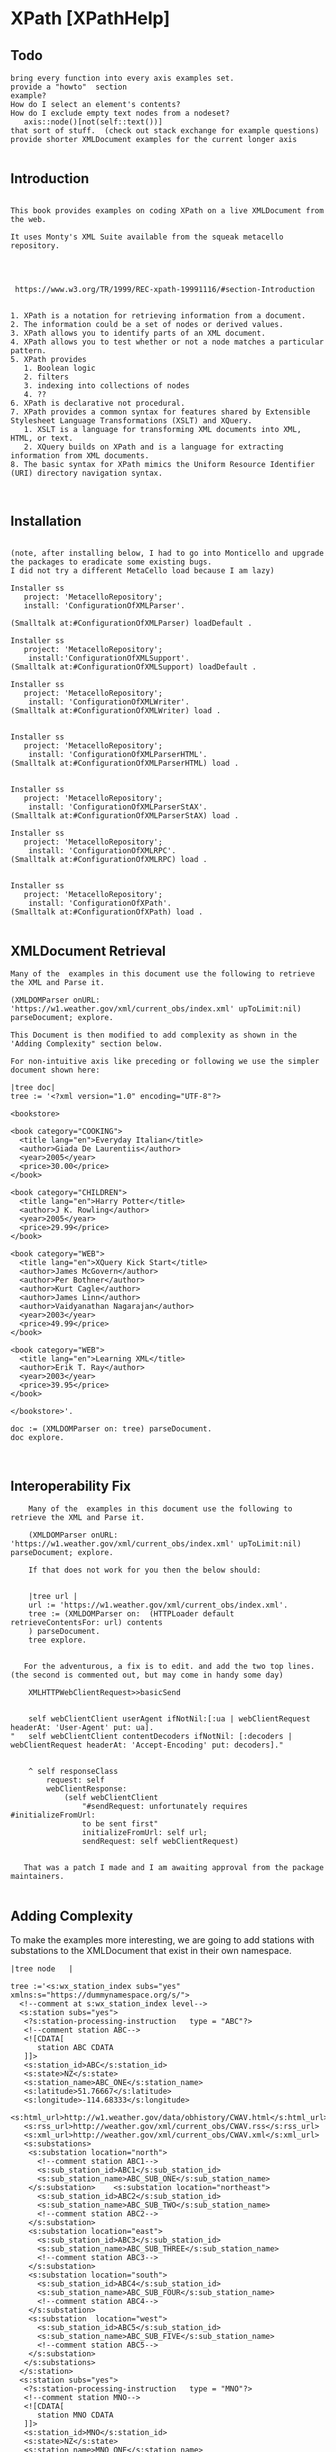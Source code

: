 * XPath [XPathHelp]** Todo#+BEGIN_EXAMPLEbring every function into every axis examples set.provide a "howto"  sectionexample? How do I select an element's contents?How do I exclude empty text nodes from a nodeset?   axis::node()[not(self::text())]that sort of stuff.  (check out stack exchange for example questions)provide shorter XMLDocument examples for the current longer axis #+END_EXAMPLE** Introduction#+BEGIN_EXAMPLE    This book provides examples on coding XPath on a live XMLDocument from the web.    It uses Monty's XML Suite available from the squeak metacello repository.         https://www.w3.org/TR/1999/REC-xpath-19991116/#section-Introduction    1. XPath is a notation for retrieving information from a document.    2. The information could be a set of nodes or derived values.    3. XPath allows you to identify parts of an XML document.    4. XPath allows you to test whether or not a node matches a particular pattern.    5. XPath provides       1. Boolean logic       2. filters       3. indexing into collections of nodes       4. ??    6. XPath is declarative not procedural.    7. XPath provides a common syntax for features shared by Extensible Stylesheet Language Transformations (XSLT) and XQuery.       1. XSLT is a language for transforming XML documents into XML, HTML, or text.       2. XQuery builds on XPath and is a language for extracting information from XML documents.    8. The basic syntax for XPath mimics the Uniform Resource Identifier (URI) directory navigation syntax. #+END_EXAMPLE** Installation#+BEGIN_EXAMPLE    (note, after installing below, I had to go into Monticello and upgrade the packages to eradicate some existing bugs.     I did not try a different MetaCello load because I am lazy)    Installer ss	   project: 'MetacelloRepository';	   install: 'ConfigurationOfXMLParser'.    (Smalltalk at:#ConfigurationOfXMLParser) loadDefault .    Installer ss	   project: 'MetacelloRepository';	    install:'ConfigurationOfXMLSupport'.    (Smalltalk at:#ConfigurationOfXMLSupport) loadDefault .	     Installer ss	   project: 'MetacelloRepository';		    install: 'ConfigurationOfXMLWriter'.    (Smalltalk at:#ConfigurationOfXMLWriter) load .		    Installer ss	   project: 'MetacelloRepository';	    install: 'ConfigurationOfXMLParserHTML'.    (Smalltalk at:#ConfigurationOfXMLParserHTML) load .	    Installer ss	   project: 'MetacelloRepository';		    install: 'ConfigurationOfXMLParserStAX'.    (Smalltalk at:#ConfigurationOfXMLParserStAX) load .		    Installer ss	   project: 'MetacelloRepository';	    install: 'ConfigurationOfXMLRPC'.      (Smalltalk at:#ConfigurationOfXMLRPC) load .	    Installer ss	   project: 'MetacelloRepository';	    install: 'ConfigurationOfXPath'.    (Smalltalk at:#ConfigurationOfXPath) load .		#+END_EXAMPLE** XMLDocument Retrieval#+BEGIN_EXAMPLE    Many of the  examples in this document use the following to retrieve the XML and Parse it.    (XMLDOMParser onURL: 'https://w1.weather.gov/xml/current_obs/index.xml' upToLimit:nil) parseDocument; explore.     This Document is then modified to add complexity as shown in the 'Adding Complexity" section below.    For non-intuitive axis like preceding or following we use the simpler document shown here:    |tree doc|    tree := '<?xml version="1.0" encoding="UTF-8"?>    <bookstore>    <book category="COOKING">      <title lang="en">Everyday Italian</title>      <author>Giada De Laurentiis</author>      <year>2005</year>      <price>30.00</price>    </book>    <book category="CHILDREN">      <title lang="en">Harry Potter</title>      <author>J K. Rowling</author>      <year>2005</year>      <price>29.99</price>    </book>    <book category="WEB">      <title lang="en">XQuery Kick Start</title>      <author>James McGovern</author>      <author>Per Bothner</author>      <author>Kurt Cagle</author>      <author>James Linn</author>      <author>Vaidyanathan Nagarajan</author>      <year>2003</year>      <price>49.99</price>    </book>    <book category="WEB">      <title lang="en">Learning XML</title>      <author>Erik T. Ray</author>      <year>2003</year>      <price>39.95</price>    </book>    </bookstore>'.    doc := (XMLDOMParser on: tree) parseDocument.    doc explore.#+END_EXAMPLE** Interoperability Fix#+BEGIN_EXAMPLE    Many of the  examples in this document use the following to retrieve the XML and Parse it.    (XMLDOMParser onURL: 'https://w1.weather.gov/xml/current_obs/index.xml' upToLimit:nil) parseDocument; explore.     If that does not work for you then the below should:    |tree url |    url := 'https://w1.weather.gov/xml/current_obs/index.xml'.    tree := (XMLDOMParser on:  (HTTPLoader default retrieveContentsFor: url) contents    ) parseDocument.    tree explore.   For the adventurous, a fix is to edit. and add the two top lines. (the second is commented out, but may come in handy some day)    XMLHTTPWebClientRequest>>basicSend	self webClientClient userAgent ifNotNil:[:ua | webClientRequest headerAt: 'User-Agent' put: ua]."	self webClientClient contentDecoders ifNotNil: [:decoders | webClientRequest headerAt: 'Accept-Encoding' put: decoders]."	^ self responseClass		request: self		webClientResponse:			(self webClientClient				"#sendRequest: unfortunately requires #initializeFromUrl:				to be sent first"				initializeFromUrl: self url;				sendRequest: self webClientRequest)   That was a patch I made and I am awaiting approval from the package maintainers.#+END_EXAMPLE** Adding ComplexityTo make the examples more interesting, we are going to add stations with substations to theXMLDocument  that exist in their own namespace.#+BEGIN_EXAMPLE|tree node   |tree :='<s:wx_station_index subs="yes" xmlns:s="https://dummynamespace.org/s/">  <!--comment at s:wx_station_index level-->  <s:station subs="yes">   <?s:station-processing-instruction   type = "ABC"?>   <!--comment station ABC-->   <![CDATA[      station ABC CDATA   ]]>   <s:station_id>ABC</s:station_id>   <s:state>NZ</s:state>   <s:station_name>ABC_ONE</s:station_name>   <s:latitude>51.76667</s:latitude>   <s:longitude>-114.68333</s:longitude>   <s:html_url>http://w1.weather.gov/data/obhistory/CWAV.html</s:html_url>   <s:rss_url>http://weather.gov/xml/current_obs/CWAV.rss</s:rss_url>   <s:xml_url>http://weather.gov/xml/current_obs/CWAV.xml</s:xml_url>   <s:substations>    <s:substation location="north">      <!--comment station ABC1-->      <s:sub_station_id>ABC1</s:sub_station_id>      <s:sub_station_name>ABC_SUB_ONE</s:sub_station_name>    </s:substation>    <s:substation location="northeast">      <s:sub_station_id>ABC2</s:sub_station_id>      <s:sub_station_name>ABC_SUB_TWO</s:sub_station_name>      <!--comment station ABC2-->    </s:substation>    <s:substation location="east">       <s:sub_station_id>ABC3</s:sub_station_id>      <s:sub_station_name>ABC_SUB_THREE</s:sub_station_name>      <!--comment station ABC3-->    </s:substation>    <s:substation location="south">      <s:sub_station_id>ABC4</s:sub_station_id>      <s:sub_station_name>ABC_SUB_FOUR</s:sub_station_name>      <!--comment station ABC4-->    </s:substation>    <s:substation  location="west">      <s:sub_station_id>ABC5</s:sub_station_id>      <s:sub_station_name>ABC_SUB_FIVE</s:sub_station_name>      <!--comment station ABC5-->    </s:substation>   </s:substations>  </s:station>  <s:station subs="yes">   <?s:station-processing-instruction   type = "MNO"?>   <!--comment station MNO-->   <![CDATA[      station MNO CDATA   ]]>   <s:station_id>MNO</s:station_id>   <s:state>NZ</s:state>   <s:station_name>MNO_ONE</s:station_name>   <s:latitude>51.76667</s:latitude>   <s:longitude>-114.68333</s:longitude>   <s:html_url>http://w1.weather.gov/data/obhistory/CWAV.html</s:html_url>   <s:rss_url>http://weather.gov/xml/current_obs/CWAV.rss</s:rss_url>   <s:xml_url>http://weather.gov/xml/current_obs/CWAV.xml</s:xml_url>   <s:substations>    <s:substation location="north">      <!--comment station MNO1-->      <s:sub_station_id>MNO1</s:sub_station_id>      <s:sub_station_name>MNO_SUB_ONE</s:sub_station_name>    </s:substation>    <s:substation location="northeast">      <s:sub_station_id>MNO2</s:sub_station_id>      <s:sub_station_name>MNO_SUB_TWO</s:sub_station_name>      <!--comment station MNO2-->    </s:substation>    <s:substation location="east">       <s:sub_station_id>MNO3</s:sub_station_id>      <s:sub_station_name>MNO_SUB_THREE</s:sub_station_name>      <!--comment station MNO3-->    </s:substation>    <s:substation location="south">      <s:sub_station_id>MNO4</s:sub_station_id>      <s:sub_station_name>MNO_SUB_FOUR</s:sub_station_name>      <!--comment station MNO4-->    </s:substation>    <s:substation  location="west">      <s:sub_station_id>MNO5</s:sub_station_id>      <s:sub_station_name>MNO_SUB_FIVE</s:sub_station_name>      <!--comment station MNO5-->    </s:substation>   </s:substations>  </s:station>  <s:station subs="yes">   <?s:station-processing-instruction   type = "XYZ"?>   <!--comment station XYZ-->   <![CDATA[      station XYZ CDATA   ]]>   <s:station_id>XYZ</s:station_id>   <s:state>NZ</s:state>   <s:station_name>XYZ_ONE</s:station_name>   <s:latitude>51.76667</s:latitude>   <s:longitude>-114.68333</s:longitude>   <s:html_url>http://w1.weather.gov/data/obhistory/CWAV.html</s:html_url>   <s:rss_url>http://weather.gov/xml/current_obs/CWAV.rss</s:rss_url>   <s:xml_url>http://weather.gov/xml/current_obs/CWAV.xml</s:xml_url>   <s:substations>    <s:substation location="north">      <!--comment station XYZ1-->      <s:sub_station_id>XYZ1</s:sub_station_id>      <s:sub_station_name>XYZ_SUB_ONE</s:sub_station_name>    </s:substation>    <s:substation location="northeast">      <s:sub_station_id>XYZ2</s:sub_station_id>      <s:sub_station_name>XYZ_SUB_TWO</s:sub_station_name>      <!--comment station XYZ2-->    </s:substation>    <s:substation location="east">       <s:sub_station_id>XYZ3</s:sub_station_id>      <s:sub_station_name>XYZ_SUB_THREE</s:sub_station_name>      <!--comment station XYZ3-->    </s:substation>    <s:substation location="south">      <s:sub_station_id>XYZ4</s:sub_station_id>      <s:sub_station_name>XYZ_SUB_FOUR</s:sub_station_name>      <!--comment station XYZ4-->    </s:substation>    <s:substation  location="west">      <s:sub_station_id>XYZ5</s:sub_station_id>      <s:sub_station_name>XYZ_SUB_FIVE</s:sub_station_name>      <!--comment station XYZ5-->    </s:substation>   </s:substations>  </s:station> </s:wx_station_index>' .node := (XMLDOMParser parse: tree). self firstNode addNode:(node firstNode)."self firstNode lastNode expandedName."#+END_EXAMPLE** Preliminaries on XMLDocument    In this section, we get  familiar with the structure of a  XMLDocument object through a portion of it's api.    The protocol for XMLDocument is huge.     Do not worry about using it.     We will be using XPath to operate on the Document.    However, some basic orientation is appropriate as some method names differ from terminology used by some websites.#+BEGIN_EXAMPLE     (XMLDOMParser parseURL: 'https://w1.weather.gov/xml/current_obs/index.xml')  explore.    (self document) .       "this is like reading the xml file. it contains the <?xml ...?> thing"    (self xpath:'/') .      "returns an XPathNodeSet containing the file"    (self document) = ((self xpath:'/')  first).    " true "    (self root).                   "the outermost XMLElement in the document excluding the <?xml..?> stuff"    (self root)  = (self document).  "false "      "The root and the Document are not the same thing"    self root class                "XMLElement "    self root name                  'wx_station_index'     "the root element is the same as the first element in the xpath NodeSet     in these two ways of expressing the outermost XMLElement in the XMLDocument"    (self root)  = ((self xpath:'/wx_station_index') first)    (self root)  = ((self xpath:'/node()') first).    "throws an error because all xpath queries are relative to a Context Node and we have not specified a ContextNode (terms to be explained later. do not sweat it now "    self xpath:''.    self class                     "XMLDocument "    self version                   "1.0"     self encoding                  'UTF-8'     self document version.         "1.0"     self document encoding.        "'UTF-8' "#+END_EXAMPLE** XMLDocument Structure#+BEGIN_EXAMPLE     This content sumamrized from here: https://www.stylusstudio.com/docs/v2009R2/d_xpath15.html#wp231687    Xpath operatates on a tree representation of XML data.	1. Root Node	   1. Comment	   2. Processing Instruction	   3. Document Element  <-- we are here?	      1. Element*	      2. Comment*	      3. Processing Instruction*	      4. Text*    The root node has no text associated with it. You can think of the filename as the root node.    A Document element is required and there can be only one. (an Element is a Node, btw)    The Document Element contains zero or more of its sub-elements.#+END_EXAMPLE** Location Step#+BEGIN_EXAMPLE    A location step has the form: axis::node-test[predicate]*    We will fill in the details from left to right  below.#+END_EXAMPLE  ** Location Step Axis#+BEGIN_EXAMPLE   We are on the "axis" part of  axis::node-test[predicate]*   An axis specifies a list of nodes in relation to a context node.    If you picture yourself as a node somewhere in the XMLDocument then   1. you are the context node   2. Axis tell you where  to look for other nodes.   to visualize axis, see the diagram below.   https://www.researchgate.net/figure/XPath-Axes-Partition-from-Context-Node_fig3_29646041   If I am a context node somewhere in the midst of the tree...   1. Ancestors are the direct line from me to the top of the tree.   2. Parent is the Ancestor immediately above me.   3. Descendants are the connected nodes below me.   4. Children are Descendants one step below me.   5. Siblings are nodes at the same depth in the tree as me.   6. Preceding are Siblings  to my left (looking towards the tree)   7. Following are Siblings to my right (looking towards the tree)   8. Self is me.   An axis is either a forward axis or a reverse axis.    An axis that only ever contains the context node or nodes that are after the context node in document order is a forward axis.    An axis that only ever contains the context node or nodes that are before the context node in document order is a reverse axis.    Thus, the ancestor, ancestor-or-self, preceding, and preceding-sibling axes are reverse axes;    all other axes are forward axes.    Since the self axis always contains at most one node, it makes no difference whether it is a forward or reverse axis.    The proximity position of a member of a node-set with respect to an axis is defined to be    the position of the node in the node-set ordered in document order if the axis is a forward axis and    ordered in reverse document order if the axis is a reverse axis.    The first position is 1.    ancestor    ancestor-or-self    attribute    child    descendant    descendant-or-self    following    following-sibling    namespace    parent    preceding    preceding-sibling    self    We will be  using these axis later.    Our Location Step form now looks like this:    ancestor::node-test[predicate]*    ancestor-or-self::node-test[predicate]*    attribute::node-test[predicate]*    child::node-test[predicate]*    descendant::node-test[predicate]*    descendant-or-self::node-test[predicate]*    following::node-test[predicate]*    following-sibling::node-test[predicate]*    namespace::node-test[predicate]*    parent::node-test[predicate]*    preceding::node-test[predicate]*    preceding-sibling::node-test[predicate]*    self::node-test[predicate]*#+END_EXAMPLE** Location Step Node Test#+BEGIN_EXAMPLE    We are on the "node-text" part of  axis::node-test[predicate]*    The node tests are:    1. QName  (basically 'Foo" or 'Foo:Bar'. see Definitions for more)    2. *    3. comment()     4. node()    5. processing-instruction()    6. text()     Every axis has a principle node type which drives the type of node test we use       1. For the attribute axis the principle node type is attribute        2. For the namespace axis the principle node type is namespace       3. For the other axis the principle node type is element.    1. axis::QName       1. selects any elments or attributes whose QName is QName	  1. attribute::href	     1. selects the href attribute	  2. child::foo	     1. selects the child elements named foo    2. axis::*       1. selects any node of the principle node type.	  1. child::*	     1. will select all element children of the context node	  2. attribute::*	     1. will select all attributes of the context node.    3. axis::comment()       1. selects comment nodes    4. axis::node()       1. selects any type of node    5. axis::processing-instruction()       1. selects a processing instruction node	  1. a processing node looks like this: <?PITarget PIContent?>       2. You can specify the name of the processing instruction to select in the parentheses.  (what is name? PITarget?)    6. axis::text()       1. selects a text node. #+END_EXAMPLE** Location Step Predicate#+BEGIN_EXAMPLE    We are on the "[predicate]*" part of  axis::node-test[predicate]*   A predicate filters a node-set with respect to an axis to produce a new node-set.    For each node in the node-set to be filtered, the PredicateExpr is evaluated with that node as the context node,    with the number of nodes in the node-set as the context size,    and with the proximity position of the node in the node-set with respect to the axis as the context position;    if PredicateExpr evaluates to true for that node, the node is included in the new node-set; otherwise, it is not included.   Recall that    An axis is either a forward axis or a reverse axis.    An axis that only ever contains the context node or nodes that are after the context node in document order is a forward axis.    An axis that only ever contains the context node or nodes that are before the context node in document order is a reverse axis.    Thus, the ancestor, ancestor-or-self, preceding, and preceding-sibling axes are reverse axes;    all other axes are forward axes.    Since the self axis always contains at most one node, it makes no difference whether it is a forward or reverse axis.    The proximity position of a member of a node-set with respect to an axis is defined to be    the position of the node in the node-set ordered in document order if the axis is a forward axis and    ordered in reverse document order if the axis is a reverse axis.    The first position is 1.   Here are some examples of the above (TODO turn these into real examples. I will need to modify the XMLDocument for stuff like this.)      /child::doc/child::chapter[position()=5]/child::section[position()=2]      child::para[attribute::type="warning"]      child::para[attribute::type='warning'][position()=5]      child::para[position()=5][attribute::type="warning"]      child::chapter[child::title='Introduction']      child::chapter[child::title]      child::*[self::chapter or self::appendix]      child::*[self::chapter or self::appendix][position()=last()]      child::para[position()=1]      child::para[position()=last()]      child::para[position()=last()-1]      child::para[position()>1]      /descendant::figure[position()=42]      following-sibling::chapter[position()=1]      preceding-sibling::chapter[position()=1]#+END_EXAMPLE ** Location Path Defined#+BEGIN_EXAMPLEA Location Path  is a series of Location Steps (? true ?)A Location Path (or even parts of it) can be an Absolute XPath  or Relative XPath   https://stackoverflow.com/questions/27183353/what-is-the-difference-between-absolute-and-relative-xpaths-which-is-preferred  1. Absolute XPath     1. Uses a complete path from the root element to the desired element	1. xpath:'/foo/bar/baz/biz/quiz/tiz/xiz'.	2. xpath:'/foo/bar/baz/biz/quiz/tiz/xiz/ziz'.	3. xpath:'/axis::node-test[predicate]*/axis::node-test[predicate]*/axis::node-test[predicate]*'  2. Relative XPath     1. You start by referencing the element you want and go from there.     2. xpath:'//ziz'.     3. xpath:'//xiz[@name="email"]'     4. xpath:'//axis::node-test[predicate]*'  3. Mixed XPath     1. xpath:'/axis::node-test[predicate]*//biz'#+END_EXAMPLE** Axis Ancestor Examples#+BEGIN_EXAMPLE    ancestor::node-test[predicate]*    To visualize, see https://www.researchgate.net/figure/XPath-Axes-Partition-from-Context-Node_fig3_29646041    contains ancestors of the context node.    1. Parent    2. Parent of parent    3. Etc...    5. Always includes the root node unless the context node is the root node    First, we use a simple XMLDocument to explore.    |tree doc|    tree := '<?xml version="1.0" encoding="UTF-8"?>    <bookstore>    <book category="COOKING">      <title lang="en">Everyday Italian</title>      <author>Giada De Laurentiis</author>      <year>2005</year>      <price>30.00</price>    </book>    <book category="CHILDREN">      <title lang="en">Harry Potter</title>      <author>J K. Rowling</author>      <year>2005</year>      <price>29.99</price>    </book>    <book category="WEB">      <title lang="en">XQuery Kick Start</title>      <author>James McGovern</author>      <author>Per Bothner</author>      <author>Kurt Cagle</author>      <author>James Linn</author>      <author>Vaidyanathan Nagarajan</author>      <year>2003</year>      <price>49.99</price>    </book>    <book category="WEB">      <title lang="en">Learning XML</title>      <author>Erik T. Ray</author>      <year>2003</year>      <price>39.95</price>    </book>    </bookstore>'.    doc := (XMLDOMParser on: tree) parseDocument.    doc explore.    self xpath:'ancestor::node()'.    self xpath:'/ancestor::node()'.    self xpath:'/ancestor::*'.       self xpath:'/child::node()/book/ancestor::node()[not(self::text())]'.   "reverse document order"    self xpath:'//author[text() = "James McGovern"]'.    self xpath:'//author[text() = "James McGovern"]/ancestor::node()'.    self xpath:'//author[text() = "James Linn"]/ancestor::node()'.    "Below here, we operate on a larger document"    (((XMLDOMParser onURL: 'https://w1.weather.gov/xml/current_obs/index.xml' upToLimit:nil)	    preservesCDataNodes: true; 	    preservesCommentNodes: true) parseDocument) explore    "be sure to add the additional elements from the "Addding Complexity" section    self xpath:'/ancestor::node()'.    self xpath:'/child::node()/ancestor::node()'.    (self xpath:'/child::node()/ancestor::node()') = (self xpath:'/self::node()').    it is best to inspect (rather then print)  the below results to get a sense of what this axis returns.    "me myself and root"    self xpath:'/ancestor::node()'.    self xpath:'/child::node()/ancestor::node()'.    (self xpath:'/child::node()/ancestor::node()') = (self xpath:'/self::node()').    "ws_station_index"	self xpath:'/child::node()/child::credit/ancestor::node()'.	self xpath:'/child::node()/child::station/ancestor::node()'.	self xpath:'/child::node()/child::station[position()=1]/ancestor::node()'.	self xpath:'/child::node()/child::station[last()]/ancestor::node()'.	self xpath:'/child::node()/child::station[last()]/ancestor::node()[position()=1]'.    "s:ws_station_index"	self xpath:'/child::node()/child::s:wx_station_index/ancestor::node()'.	self xpath:'/child::node()/child::s:wx_station_index/ancestor::node()[position()=1]'.    "s:station"	self xpath:'/child::node()/child::s:wx_station_index/child::s:station/ancestor::node()'.	self xpath:'/child::node()/child::s:wx_station_index/child::s:station[last()]/ancestor::node()'.	self xpath:'/child::node()/child::s:wx_station_index/child::s:station[last()]/ancestor::node()[position()=1]'.        "reverse document order"	self xpath:'/child::node()/child::s:wx_station_index/child::s:station[last()]/ancestor::node()[position()=2]'.        "reverse document order"	self xpath:'/child::node()/child::s:wx_station_index/child::s:station[last()]/ancestor::node()[position()=3]'.        "reverse document order"    "s:wx_station_index/s:station/"	self xpath:'/child::node()/child::s:wx_station_index/child::s:station[position()=1]/ancestor::node()'. 	self xpath:'/child::node()/child::s:wx_station_index/child::s:station[position()=1]/ancestor::node()[position()=1]'.   "reverse document order"	self xpath:'/child::node()/child::s:wx_station_index/child::s:station[position()=1]/ancestor::node()[position()=2]'.   "reverse document order"	self xpath:'/child::node()/child::s:wx_station_index/child::s:station[position()=1]/ancestor::node()[position()=3]'.   "reverse document order"    "s:wx_station_index/s:station/s:substations/"	self xpath:'/child::node()/child::s:wx_station_index/child::s:station[position()=1]/child::s:substations[position()=1]/child::node()[position()=1]/ancestor::node()'.  	self xpath:'/child::node()/child::s:wx_station_index/child::s:station[position()=1]/child::s:substations[position()=1]/child::node()[position()=1]/ancestor::node()[position()=1]'.        self xpath:'/child::node()/child::s:wx_station_index/child::s:station[position()=1]/child::s:substations//text()'.    "note this only selects contents of following nodes"    "s:wx_station_index/s:station/s:substations/s:substation"	self xpath:'/child::node()/child::s:wx_station_index/child::s:station[position()=1]/child::s:substations[position()=1]/child::s:substation[position()=1]/ancestor::node()'.  	self xpath:'/child::node()/child::s:wx_station_index/child::s:station[position()=1]/child::s:substations[position()=1]/child::s:substation[position()=1]/ancestor::node()[self::node()]'.  #+END_EXAMPLE** Axis Ancestor Or Self Examples#+BEGIN_EXAMPLE    ancestor-or-self::node-test[predicate]*    To visualize, see https://www.researchgate.net/figure/XPath-Axes-Partition-from-Context-Node_fig3_29646041    ancestor-or-self axis contains     1. The context node    2. Parent    3. Parent of parent    4. Etc..    5. Always includes the root node unless the context node is the root node    First, we use a simple XMLDocument to explore.    |tree doc|    tree := '<?xml version="1.0" encoding="UTF-8"?>    <bookstore>    <book category="COOKING">      <title lang="en">Everyday Italian</title>      <author>Giada De Laurentiis</author>      <year>2005</year>      <price>30.00</price>    </book>    <book category="CHILDREN">      <title lang="en">Harry Potter</title>      <author>J K. Rowling</author>      <year>2005</year>      <price>29.99</price>    </book>    <book category="WEB">      <title lang="en">XQuery Kick Start</title>      <author>James McGovern</author>      <author>Per Bothner</author>      <author>Kurt Cagle</author>      <author>James Linn</author>      <author>Vaidyanathan Nagarajan</author>      <year>2003</year>      <price>49.99</price>    </book>    <book category="WEB">      <title lang="en">Learning XML</title>      <author>Erik T. Ray</author>      <year>2003</year>      <price>39.95</price>    </book>    </bookstore>'.    doc := (XMLDOMParser on: tree) parseDocument.    doc explore.    self xpath:'ancestor-or-self::node()'.    self xpath:'/ancestor-or-self::node()'.    self xpath:'/ancestor-or-self::*'.       self xpath:'/child::node()/book/ancestor-or-self::node()[not(self::text())]'.   "reverse document order"    self xpath:'//author[text() = "James McGovern"]'.    self xpath:'//author[text() = "James McGovern"]/ancestor-or-self::node()'.    self xpath:'//author[text() = "James Linn"]/ancestor-or-self::node()'.    "Below here, we operate on a larger document"    (((XMLDOMParser onURL: 'https://w1.weather.gov/xml/current_obs/index.xml' upToLimit:nil)	    preservesCDataNodes: true; 	    preservesCommentNodes: true) parseDocument) explore    "be sure to add the additional elements from the "Addding Complexity" section       self xpath:'/ancestor-or-self::node()'.       self xpath:'/child::node()/ancestor-or-self::node()'.       self xpath:'/child::node()/child::node()/ancestor-or-self::node()'.       self xpath:'/child::node()/child::node()/ancestor-or-self::node()[not(self::text())]'.  "excludes text nodes"    "ws_station_index"	self xpath:'/child::node()/child::credit/ancestor-or-self::node()'.	self xpath:'/child::node()/child::station/ancestor-or-self::node()'.	self xpath:'/child::node()/child::station[position()=1]/ancestor-or-self::node()'.	self xpath:'/child::node()/child::station[last()]/ancestor-or-self::node()'.	self xpath:'/child::node()/child::station[last()]/ancestor-or-self::node()[position()=1]'.    "s:ws_station_index"	self xpath:'/child::node()/child::s:wx_station_index/ancestor-or-self::node()'.	self xpath:'/child::node()/child::s:wx_station_index/ancestor-or-self::node()[position()=1]'.    "s:station"	self xpath:'/child::node()/child::s:wx_station_index/child::s:station/ancestor-or-self::node()'.	self xpath:'/child::node()/child::s:wx_station_index/child::s:station[last()]/ancestor-or-self::node()'.	self xpath:'/child::node()/child::s:wx_station_index/child::s:station[last()]/ancestor-or-self::node()[position()=1]'.        "reverse document order"	self xpath:'/child::node()/child::s:wx_station_index/child::s:station[last()]/ancestor-or-self::node()[position()=2]'.        "reverse document order"	self xpath:'/child::node()/child::s:wx_station_index/child::s:station[last()]/ancestor-or-self::node()[position()=3]'.        "reverse document order"    "s:wx_station_index/s:station/"	self xpath:'/child::node()/child::s:wx_station_index/child::s:station[position()=1]/ancestor-or-self::node()'. 	self xpath:'/child::node()/child::s:wx_station_index/child::s:station[position()=1]/ancestor-or-self::node()[position()=1]'.   "reverse document order"	self xpath:'/child::node()/child::s:wx_station_index/child::s:station[position()=1]/ancestor-or-self::node()[position()=2]'.   "reverse document order"	self xpath:'/child::node()/child::s:wx_station_index/child::s:station[position()=1]/ancestor-or-self::node()[position()=3]'.   "reverse document order"    "s:wx_station_index/s:station/s:substations/"	self xpath:'/child::node()/child::s:wx_station_index/child::s:station[position()=1]/child::s:substations[position()=1]/child::node()[position()=1]/ancestor-or-self::node()'.  	self xpath:'/child::node()/child::s:wx_station_index/child::s:station[position()=1]/child::s:substations[position()=1]/child::node()[position()=1]/ancestor-or-self::node()[position()=1]'.        self xpath:'/child::node()/child::s:wx_station_index/child::s:station[position()=1]/child::s:substations//text()'.    "note this only selects contents of following nodes"    "s:wx_station_index/s:station/s:substations/s:substation"	self xpath:'/child::node()/child::s:wx_station_index/child::s:station[position()=1]/child::s:substations[position()=1]/child::s:substation[position()=1]/ancestor-or-self::node()'.  	self xpath:'/child::node()/child::s:wx_station_index/child::s:station[position()=1]/child::s:substations[position()=1]/child::s:substation[position()=1]/ancestor-or-self::node()[self::node()]'.  #+END_EXAMPLE** Axis Attribute Examples#+BEGIN_EXAMPLE    attribute::node-test[predicate]*    '@' is shortant for 'attribute::'    The attribute axis contains    1. The attributes of the context node    2. Is empty when the context node is  an element    (((XMLDOMParser onURL: 'https://w1.weather.gov/xml/current_obs/index.xml' upToLimit:nil)	    preservesCDataNodes: true; 	    preservesCommentNodes: true) parseDocument) explore    "be sure to add the additional elements from the "Addding Complexity" section    self xpath:'//attribute::*'.    self xpath:'//attribute::location'.    self xpath:'//node()[attribute::location="east"]'.    self xpath:'//node()[attribute::subs="yes"]'.    '@' is shortant for 'attribute::'    self xpath:'//@*'.    self xpath:'//@location'.    self xpath:'//node()[@location="east"]'.    self xpath:'//node()[@subs="yes"]'.#+END_EXAMPLE** Axis Child Examples#+BEGIN_EXAMPLE    child::node-test[predicate]*    To visualize, see https://www.researchgate.net/figure/XPath-Axes-Partition-from-Context-Node_fig3_29646041    The child axis contains     1. The children of the context node.     2. Children are immediate descendants     (((XMLDOMParser onURL: 'https://w1.weather.gov/xml/current_obs/index.xml' upToLimit:nil)	    preservesCDataNodes: true; 	    preservesCommentNodes: true) parseDocument) explore    "be sure to add the additional elements from the "Addding Complexity" section"ws_station_index"    self xpath:'/child::node()/child::credit'.    self xpath:'/child::node()/child::station'.    self xpath:'/child::node()/child::station[position()=1]'.    self xpath:'/child::node()/child::station[last()]'."s:ws_station_index"    self xpath:'/child::node()/child::s:wx_station_index'."s:station"    self xpath:'/child::node()/child::s:wx_station_index/child::s:station'.    self xpath:'/child::node()/child::s:wx_station_index/child::s:station[@*]'.    self xpath:'/child::node()/child::s:wx_station_index/child::s:station[position()=1]'.    self xpath:'/child::node()/child::s:wx_station_index/child::s:station[position()=1][@*]'.    self xpath:'/child::node()/child::s:wx_station_index/child::s:station[last()]'."s:wx_station_index/s:station/"    self xpath:'/child::node()/child::s:wx_station_index/child::s:station[position()=1]/child::processing-instruction()'.     self xpath:'/child::node()/child::s:wx_station_index/child::s:station[position()=1]/child::comment()'.      self xpath:'/child::node()/child::s:wx_station_index/child::s:station[position()=1]/child::text()'.      self xpath:'/child::node()/child::s:wx_station_index/child::s:station[position()=1]/child::node()'.      self xpath:'/child::node()/child::s:wx_station_index/child::s:station[position()=1]/child::s:station_id'.      self xpath:'/child::node()/child::s:wx_station_index/child::s:station[position()=1]/child::s:station_state'.      self xpath:'/child::node()/child::s:wx_station_index/child::s:station[position()=1]/child::s:station_name'.      self xpath:'/child::node()/child::s:wx_station_index/child::s:station[position()=1]/child::s:substations/self::node()'.      self xpath:'/child::node()/child::s:wx_station_index/child::s:station[position()=1]/child::s:substations'.  "s:wx_station_index/s:station/s:substations/"    self xpath:'/child::node()/child::s:wx_station_index/child::s:station[position()=1]/child::s:substations/child::node()'.      self xpath:'/child::node()/child::s:wx_station_index/child::s:station[position()=1]/child::s:substations/child::node()[@location="north"]'.      self xpath:'/child::node()/child::s:wx_station_index/child::s:station[position()=1]/child::s:substations/child::node()[@location="east"]'.      self xpath:'/child::node()/child::s:wx_station_index/child::s:station[position()=1]/child::s:substations/child::node()[@location="south"]'.      self xpath:'/child::node()/child::s:wx_station_index/child::s:station[position()=1]/child::s:substations/child::node()[@location="west"]'.  "s:wx_station_index/s:station/s:substations/s:substation"    self xpath:'/child::node()/child::s:wx_station_index/child::s:station[position()=1]/child::s:substations/child::s:substation'.      self xpath:'/child::node()/child::s:wx_station_index/child::s:station[position()=1]/child::s:substations/child::s:substation[@*]'.      self xpath:'/child::node()/child::s:wx_station_index/child::s:station[position()=1]/child::s:substations/child::s:substation[@location="north"]'.      self xpath:'/child::node()/child::s:wx_station_index/child::s:station[position()=1]/child::s:substations/child::s:substation[@location="east"]'.      self xpath:'/child::node()/child::s:wx_station_index/child::s:station[position()=1]/child::s:substations/child::s:substation[@location="south"]'.    self xpath:'/child::node()/child::s:wx_station_index/child::s:station[position()=1]/child::s:substations/child::s:substation[@location="west"]'.        self xpath:'/child::node()/child::s:wx_station_index/child::s:station[position()=1]/child::s:substations/child::s:substation[last()]/@*'.      self xpath:'/child::node()/child::s:wx_station_index/child::s:station[position()=1]/child::s:substations/child::s:substation[@location="north"]/s:sub_station_id'.      self xpath:'/child::node()/child::s:wx_station_index/child::s:station[position()=1]/child::s:substations/child::s:substation[@location="north"]/s:sub_station_name'.  #+END_EXAMPLE** Axis Descendant Examples#+BEGIN_EXAMPLE    descendant::node-test[predicate]*    To visualize, see https://www.researchgate.net/figure/XPath-Axes-Partition-from-Context-Node_fig3_29646041    A descendant axis contains the descendants of the context node.    1. A child    2. A child of a child    3. Never contains attribute nodes    First, we use a simple XMLDocument to explore.    |tree doc|    tree := '<?xml version="1.0" encoding="UTF-8"?>    <bookstore>    <book category="COOKING">      <title lang="en">Everyday Italian</title>      <author>Giada De Laurentiis</author>      <year>2005</year>      <price>30.00</price>    </book>    <book category="CHILDREN">      <title lang="en">Harry Potter</title>      <author>J K. Rowling</author>      <year>2005</year>      <price>29.99</price>    </book>    <book category="WEB">      <title lang="en">XQuery Kick Start</title>      <author>James McGovern</author>      <author>Per Bothner</author>      <author>Kurt Cagle</author>      <author>James Linn</author>      <author>Vaidyanathan Nagarajan</author>      <year>2003</year>      <price>49.99</price>    </book>    <book category="WEB">      <title lang="en">Learning XML</title>      <author>Erik T. Ray</author>      <year>2003</year>      <price>39.95</price>    </book>    </bookstore>'.    doc := (XMLDOMParser on: tree) parseDocument.    doc explore.    self xpath:'/descendant::node()'.    self xpath:'/descendant::*'.       self xpath:'/child::node()/book/descendant::node()[not(self::text())]'.      self xpath:'//author[text() = "James McGovern"]'.    self xpath:'//author[text() = "James McGovern"]/descendant::node()'.    self xpath:'//author[text() = "James Linn"]/descendant::node()'.    "Below here, we operate on a larger document with an absolute path"    (((XMLDOMParser onURL: 'https://w1.weather.gov/xml/current_obs/index.xml' upToLimit:nil)	    preservesCDataNodes: true; 	    preservesCommentNodes: true) parseDocument) explore    "be sure to add the additional elements from the "Addding Complexity" section    it is best to inspect (rather then print)  the below results to get a sense of what this axis returns.   self xpath:'/descendant::*'.      self xpath:'/descendant::node()[not(self::text())]'.  "excludes text nodes".   "ws_station_index"    self xpath:'/descendant::node()/descendant::credit'.    self xpath:'/descendant::node()/descendant::station'.    self xpath:'/descendant::node()/descendant::station[position()=1]'.    (self xpath:'/descendant::node()/descendant::station[position()=1]') = (self xpath:'/descendant::node()/child::station[position()=1]').    self xpath:'/descendant::node()/descendant::station[last()]'."s:ws_station_index"    self xpath:'/descendant::node()/descendant::s:wx_station_index'."s:station"    self xpath:'/descendant::node()/descendant::s:wx_station_index/descendant::s:station'.    self xpath:'/descendant::node()/descendant::s:wx_station_index/descendant::s:station[@*]'.    self xpath:'/descendant::node()/descendant::s:wx_station_index/descendant::s:station[position()=1]'.    self xpath:'/descendant::node()/descendant::s:wx_station_index/descendant::s:station[position()=1][@*]'.    self xpath:'/descendant::node()/descendant::s:wx_station_index/descendant::s:station[last()]'."s:wx_station_index/s:station/"    self xpath:'/descendant::node()/descendant::s:wx_station_index/descendant::s:station[position()=1]/descendant::processing-instruction()'.     self xpath:'/descendant::node()/descendant::s:wx_station_index/descendant::s:station[position()=1]/descendant::comment()'.      self xpath:'/descendant::node()/descendant::s:wx_station_index/descendant::s:station[position()=1]/descendant::text()'.      self xpath:'/descendant::node()/descendant::s:wx_station_index/descendant::s:station[position()=1]/descendant::node()'.      self xpath:'/descendant::node()/descendant::s:wx_station_index/descendant::s:station[position()=1]/descendant::s:station_id'.      self xpath:'/descendant::node()/descendant::s:wx_station_index/descendant::s:station[position()=1]/descendant::s:station_state'.      self xpath:'/descendant::node()/descendant::s:wx_station_index/descendant::s:station[position()=1]/descendant::s:station_name'.      self xpath:'/descendant::node()/descendant::s:wx_station_index/descendant::s:station[position()=1]/descendant::s:substations/self::node()'.      self xpath:'/descendant::node()/descendant::s:wx_station_index/descendant::s:station[position()=1]/descendant::s:substations'.  "s:wx_station_index/s:station/s:substations/"    self xpath:'/descendant::node()/descendant::s:wx_station_index/descendant::s:station[position()=1]/descendant::s:substations/descendant::node()'.      self xpath:'/descendant::node()/descendant::s:wx_station_index/descendant::s:station[position()=1]/descendant::s:substations/descendant::node()[@location="north"]'.      self xpath:'/descendant::node()/descendant::s:wx_station_index/descendant::s:station[position()=1]/descendant::s:substations/descendant::node()[@location="east"]'.      self xpath:'/descendant::node()/descendant::s:wx_station_index/descendant::s:station[position()=1]/descendant::s:substations/descendant::node()[@location="south"]'.      self xpath:'/descendant::node()/descendant::s:wx_station_index/descendant::s:station[position()=1]/descendant::s:substations/descendant::node()[@location="west"]'.  "s:wx_station_index/s:station/s:substations/s:substation"    self xpath:'/descendant::node()/descendant::s:wx_station_index/descendant::s:station[position()=1]/descendant::s:substations/descendant::s:substation'.      self xpath:'/descendant::node()/descendant::s:wx_station_index/descendant::s:station[position()=1]/descendant::s:substations/descendant::s:substation[@*]'.      self xpath:'/descendant::node()/descendant::s:wx_station_index/descendant::s:station[position()=1]/descendant::s:substations/descendant::s:substation[@location="north"]'.      self xpath:'/descendant::node()/descendant::s:wx_station_index/descendant::s:station[position()=1]/descendant::s:substations/descendant::s:substation[@location="east"]'.      self xpath:'/descendant::node()/descendant::s:wx_station_index/descendant::s:station[position()=1]/descendant::s:substations/descendant::s:substation[@location="south"]'.    self xpath:'/descendant::node()/descendant::s:wx_station_index/descendant::s:station[position()=1]/descendant::s:substations/descendant::s:substation[@location="west"]'.        self xpath:'/descendant::node()/descendant::s:wx_station_index/descendant::s:station[position()=1]/descendant::s:substations/descendant::s:substation[last()]/@*'.      self xpath:'/descendant::node()/descendant::s:wx_station_index/descendant::s:station[position()=1]/descendant::s:substations/descendant::s:substation[@location="north"]/s:sub_station_id'.      self xpath:'/descendant::node()/descendant::s:wx_station_index/descendant::s:station[position()=1]/descendant::s:substations/descendant::s:substation[@location="north"]/s:sub_station_name'.  #+END_EXAMPLE** Axis Descendent or Self Examples#+BEGIN_EXAMPLE    descendant-or-self::node-test[predicate]*    To visualize, see https://www.researchgate.net/figure/XPath-Axes-Partition-from-Context-Node_fig3_29646041    A descendant-or-self  axis contains     1. The context node    2. A child    3. A child of a child    4. Never contain attribute nodes (? correct ?)     '//' is shorthand for descendant-or-self::node()     '//name' is shorthand for descendant-or-self::node()/child::name.    First, we use a simple XMLDocument to explore.    |tree doc|    tree := '<?xml version="1.0" encoding="UTF-8"?>    <bookstore>    <book category="COOKING">      <title lang="en">Everyday Italian</title>      <author>Giada De Laurentiis</author>      <year>2005</year>      <price>30.00</price>    </book>    <book category="CHILDREN">      <title lang="en">Harry Potter</title>      <author>J K. Rowling</author>      <year>2005</year>      <price>29.99</price>    </book>    <book category="WEB">      <title lang="en">XQuery Kick Start</title>      <author>James McGovern</author>      <author>Per Bothner</author>      <author>Kurt Cagle</author>      <author>James Linn</author>      <author>Vaidyanathan Nagarajan</author>      <year>2003</year>      <price>49.99</price>    </book>    <book category="WEB">      <title lang="en">Learning XML</title>      <author>Erik T. Ray</author>      <year>2003</year>      <price>39.95</price>    </book>    </bookstore>'.    doc := (XMLDOMParser on: tree) parseDocument.    doc explore.    self xpath:'/descendant-or-self::node()'.    self xpath:'/descendant-or-self::*'.       self xpath:'/child::node()/book/descendant-or-self::node()[not(self::text())]'.      self xpath:'//author[text() = "James McGovern"]'.    self xpath:'//author[text() = "James McGovern"]/descendant-or-self::node()'.    self xpath:'//author[text() = "James Linn"]/descendant-or-self::node()'.#+END_EXAMPLE** Axis Following Examples#+BEGIN_EXAMPLE    following::node-test[predicate]*   To visualize, see https://www.researchgate.net/figure/XPath-Axes-Partition-from-Context-Node_fig3_29646041    A following  axis contains     1. Following siblings of the context node    2. Descendants of following siblings    3. Following siblings of ancestor nodes      4. Descendants of following siblings of ancestor nodes    A following axis never contains        1. Ancestors of the context node    2. Descendants of the context node    3. Attribute nodes    4. Namespace nodes     For these examples, we use a simpler XMLDocument    |tree doc|    tree := '<?xml version="1.0" encoding="UTF-8"?>    <bookstore>    <book category="COOKING">      <title lang="en">Everyday Italian</title>      <author>Giada De Laurentiis</author>      <year>2005</year>      <price>30.00</price>    </book>    <book category="CHILDREN">      <title lang="en">Harry Potter</title>      <author>J K. Rowling</author>      <year>2005</year>      <price>29.99</price>    </book>    <book category="WEB">      <title lang="en">XQuery Kick Start</title>      <author>James McGovern</author>      <author>Per Bothner</author>      <author>Kurt Cagle</author>      <author>James Linn</author>      <author>Vaidyanathan Nagarajan</author>      <year>2003</year>      <price>49.99</price>    </book>    <book category="WEB">      <title lang="en">Learning XML</title>      <author>Erik T. Ray</author>      <year>2003</year>      <price>39.95</price>    </book>    </bookstore>'.    doc := (XMLDOMParser on: tree) parseDocument.    doc explore.    self xpath:'following::node()'.    self xpath:'/following::node()'.    self xpath:'/child::node()/book/following::node()[not(self::text())]'.    self xpath:'//author[text() = "James McGovern"]'.    self xpath:'//author[text() = "James McGovern"]/following::node()'.    self xpath:'//author[text() = "James Linn"]/following::node()'.#+END_EXAMPLE** Axis Following Sibling Examples#+BEGIN_EXAMPLE    following-sibling::node-test[predicate]*   To visualize, see https://www.researchgate.net/figure/XPath-Axes-Partition-from-Context-Node_fig3_29646041    A following-sibling  axis contains     1. All siblings of the context node to the right of the context node (looking at the tree)    2. Empty if context node is an attribute node    3. Empty if a context node is a namespace node      For this, we use a simpler XMLDocument    |tree doc|    tree := '<?xml version="1.0" encoding="UTF-8"?>    <bookstore>    <book category="COOKING">      <title lang="en">Everyday Italian</title>      <author>Giada De Laurentiis</author>      <year>2005</year>      <price>30.00</price>    </book>    <book category="CHILDREN">      <title lang="en">Harry Potter</title>      <author>J K. Rowling</author>      <year>2005</year>      <price>29.99</price>    </book>    <book category="WEB">      <title lang="en">XQuery Kick Start</title>      <author>James McGovern</author>      <author>Per Bothner</author>      <author>Kurt Cagle</author>      <author>James Linn</author>      <author>Vaidyanathan Nagarajan</author>      <year>2003</year>      <price>49.99</price>    </book>    <book category="WEB">      <title lang="en">Learning XML</title>      <author>Erik T. Ray</author>      <year>2003</year>      <price>39.95</price>    </book>    </bookstore>'.    doc := (XMLDOMParser on: tree) parseDocument.    doc explore.    self xpath:'following-sibling::node()'.    self xpath:'/following-sibling::node()'.    self xpath:'/following-sibling::*'.       self xpath:'/child::node()/book/following-sibling::node()[not(self::text())]'.    self xpath:'//author[text() = "James McGovern"]'.    self xpath:'//author[text() = "James McGovern"]/following-sibling::node()'.    self xpath:'//author[text() = "James Linn"]/following-sibling::node()'.#+END_EXAMPLE** Axis Namespace Examples#+BEGIN_EXAMPLE    namespace::node-test[predicate]*   The principle nodeType for the Namespace axis is namespace   To visualize, see https://www.researchgate.net/figure/XPath-Axes-Partition-from-Context-Node_fig3_29646041   The namespace axis contains   1. The namespace nodes that are in scope for the context node   2. Namespace declaration attributes fo the Context node   3. Namespace declaration attributes for Ancestors of the Context node    (((XMLDOMParser onURL: 'https://w1.weather.gov/xml/current_obs/index.xml' upToLimit:nil)	    preservesCDataNodes: true; 	    preservesCommentNodes: true) parseDocument) explore    "be sure to add the additional elements from the "Addding Complexity" section    self xpath:'//namespace::*'.       self xpath:'//namespace::*[name()="xml"]'.   "lots"    self xpath:'//namespace::*[name()!="xml"]'.    self xpath:'//namespace::*[name() = "s"]'.    self xpath:'namespace-uri(/child::node()/child::s:wx_station_index)'.    self xpath:'/child::node()/child::s:wx_station_index/namespace::*'.     self xpath:'/child::node()/child::s:wx_station_index/namespace::*[name()]'.     self xpath:'/child::node()/child::s:wx_station_index[namespace-uri()="https://dummynamespace.org/s/"]'. #+END_EXAMPLE** Axis Parent Examples#+BEGIN_EXAMPLE    parent::node-test[predicate]*    '..' is shorthand for 'parent::node()'.    To visualize, see https://www.researchgate.net/figure/XPath-Axes-Partition-from-Context-Node_fig3_29646041    the parent axis contains     1. The parent of the context node     2. Is empty if there is no parent node.    3. A parent is the immediate ancestor of the context node    For these examples, we use a simpler XMLDocument    |tree doc|    tree := '<?xml version="1.0" encoding="UTF-8"?>    <bookstore>    <book category="COOKING">      <title lang="en">Everyday Italian</title>      <author>Giada De Laurentiis</author>      <year>2005</year>      <price>30.00</price>    </book>    <book category="CHILDREN">      <title lang="en">Harry Potter</title>      <author>J K. Rowling</author>      <year>2005</year>      <price>29.99</price>    </book>    <book category="WEB">      <title lang="en">XQuery Kick Start</title>      <author>James McGovern</author>      <author>Per Bothner</author>      <author>Kurt Cagle</author>      <author>James Linn</author>      <author>Vaidyanathan Nagarajan</author>      <year>2003</year>      <price>49.99</price>    </book>    <book category="WEB">      <title lang="en">Learning XML</title>      <author>Erik T. Ray</author>      <year>2003</year>      <price>39.95</price>    </book>    </bookstore>'.    doc := (XMLDOMParser on: tree) parseDocument.    doc explore.    self xpath:'/parent::*'.       self xpath:'parent::node()'.    self xpath:'/child::node()/book/parent::node()[not(self::text())]'.       self xpath:'//author[text() = "James McGovern"]'.    self xpath:'//author[text() = "James McGovern"]/parent::node()'.    self xpath:'//author[text() = "James Linn"]/parent::node()'.    self xpath:'local-name(//author[text() = "James McGovern"]/parent::node())'.    self xpath:'local-name(//author/parent::node())'.#+END_EXAMPLE** Axis Preceding Examples#+BEGIN_EXAMPLE    preceding::node-test[predicate]*    To visualize, see https://www.researchgate.net/figure/XPath-Axes-Partition-from-Context-Node_fig3_29646041    the precedings axis contains     1. Nodes that precede the context node in reverse document order    2. Descendants of preceding siblings of the context node    3. Preceding siblings of ancestor nodes    4. Descendants of preceding siblings of ancestor nodes    the precedings axis never contains     1. Ancestors of the context node       2. Descendatns of the context node     3. Attribute nodes    4. Namespace nodes    For these examples, we use a simpler XMLDocument    |tree doc|    tree := '<?xml version="1.0" encoding="UTF-8"?>    <bookstore>    <book category="COOKING">      <title lang="en">Everyday Italian</title>      <author>Giada De Laurentiis</author>      <year>2005</year>      <price>30.00</price>    </book>    <book category="CHILDREN">      <title lang="en">Harry Potter</title>      <author>J K. Rowling</author>      <year>2005</year>      <price>29.99</price>    </book>    <book category="WEB">      <title lang="en">XQuery Kick Start</title>      <author>James McGovern</author>      <author>Per Bothner</author>      <author>Kurt Cagle</author>      <author>James Linn</author>      <author>Vaidyanathan Nagarajan</author>      <year>2003</year>      <price>49.99</price>    </book>    <book category="WEB">      <title lang="en">Learning XML</title>      <author>Erik T. Ray</author>      <year>2003</year>      <price>39.95</price>    </book>    </bookstore>'.    doc := (XMLDOMParser on: tree) parseDocument.    doc explore.    self xpath:'/preceding::*'.       self xpath:'preceding::node()'.    self xpath:'/preceding::node()'.    self xpath:'/child::node()/book/preceding::node()[not(self::text())]'.   "inspect these and see that they are in reverse document order"    self xpath:'//author[text() = "James McGovern"]'.    self xpath:'//author[text() = "James McGovern"]/preceding::node()'.    self xpath:'//author[text() = "James Linn"]/preceding::node()'.#+END_EXAMPLE** Axis Preceding Sibling  Examples#+BEGIN_EXAMPLE    preceding-sibling::node-test[predicate]*    To visualize, see https://www.researchgate.net/figure/XPath-Axes-Partition-from-Context-Node_fig3_29646041    the preceding-sibling axis contains     1. All the preceding siblings of the context node      2. Nodes are in reverse document order    3. Is empty if context node is an attribute node    4. Is empty if context node is a namespace node    5. is empty if the context node is the first element     For this, we use a simpler XMLDocument    |tree doc|    tree := '<?xml version="1.0" encoding="UTF-8"?>    <bookstore>    <book category="COOKING">      <title lang="en">Everyday Italian</title>      <author>Giada De Laurentiis</author>      <year>2005</year>      <price>30.00</price>    </book>    <book category="CHILDREN">      <title lang="en">Harry Potter</title>      <author>J K. Rowling</author>      <year>2005</year>      <price>29.99</price>    </book>    <book category="WEB">      <title lang="en">XQuery Kick Start</title>      <author>James McGovern</author>      <author>Per Bothner</author>      <author>Kurt Cagle</author>      <author>James Linn</author>      <author>Vaidyanathan Nagarajan</author>      <year>2003</year>      <price>49.99</price>    </book>    <book category="WEB">      <title lang="en">Learning XML</title>      <author>Erik T. Ray</author>      <year>2003</year>      <price>39.95</price>    </book>    </bookstore>'.    doc := (XMLDOMParser on: tree) parseDocument.    doc explore.    self xpath:'preceding-sibling::node()'.    self xpath:'/preceding-sibling::node()'.    self xpath:'/preceding-sibling::*'.       self xpath:'/child::node()/book/preceding-sibling::node()[not(self::text())]'.    self xpath:'//author[text() = "James McGovern"]'.    self xpath:'//author[text() = "James McGovern"]/preceding-sibling::node()'.    self xpath:'//author[text() = "James Linn"]/preceding-sibling::node()'.#+END_EXAMPLE** Axis Self Examples#+BEGIN_EXAMPLE    self::node-test[predicate]*    '.' is shorthand for  'self::node()'    the self axis contains     1. the context node    (((XMLDOMParser onURL: 'https://w1.weather.gov/xml/current_obs/index.xml' upToLimit:nil)	    preservesCDataNodes: true; 	    preservesCommentNodes: true) parseDocument) explore    "be sure to add the additional elements from the "Addding Complexity" section    self xpath:'/child::node()/child::credit'.    self xpath:'/child::node()/child::credit/self::credit'.    self xpath:'/child::node()/child::credit_URL/self::credit_URL'.                   "looks useless,but it is logical"    self xpath:'/child::node()/child::node()[self::credit_URL  or self::credit]'.    self xpath:'/child::node()/child::node()[self::credit_URL  or self::credit][position() = last()]'.    self xpath:'/child::node()/child::node()[self::credit_URL  and self::credit]'.   "empty"    self xpath:'/self::*'.    self xpath:'//self::*'.    self xpath:'//*[self::s:substation][@location="west"][child::s:sub_station_id = "ABC5"]'        self xpath: '//s:sub_station_id [.="XYZ1"]'.         self xpath: '//s:sub_station_id [self::node()="XYZ1"]'.    (self xpath:'/.') = (self xpath:'/self::node()').#+END_EXAMPLE** Location Path Examples#+BEGIN_EXAMPLE     18. child::*[self::chapter or self::appendix]     19. child::*[self::chapter or self::appendix][position()=last()]     21. child::para[position()=last()]     23. child::para[position()>1]	 - selects all the para children of the context node other than the first para child of the context node#+END_EXAMPLE** Wildcards in Queries#+BEGIN_EXAMPLE    (XMLDOMParser parseURL: 'https://w1.weather.gov/xml/current_obs/index.xml')  explore.    "select any node that has children"    self xpath:'//*[*]'    (self xpath: '//*') size.    self xpath: '//@*' .  "selects all the attributes of any node"    self xpath: '//dude[@*]'.    self xpath: '/*'.    self xpath: 'wx_station_index/*/station_id'.    self / 'wx_station_index' / 'image' / '*'.    self xpath:  '/wx_station_index/image/*'.    self / 'wx_station_index' /  '*' / 'station_id'.    self xpath:  '/wx_station_index/*/station_id'.    "return grandchild elements of current context"    self xpath: '/*/*'.    self xpath: '/wx_station_index/*/*'.    self xpath: '/wx_station_index/*/*/*'.    "out of my depth here, or late in the day, pick one"    self / 'wx_station_index' / '*' / '*'.    self / 'wx_station_index' / '*' / '*' / '*'.    self / '*' / '*' / '*'.    self / '*' / '*' / ('*' ?? 1).    self / 'wx_station_index' / '*' / ('*' ?? 1).    self / 'wx_station_index' / '*' / '*' / ('*' ?? 1).#+END_EXAMPLE** Selecting Union Operator#+BEGIN_EXAMPLE    (XMLDOMParser parseURL: 'https://w1.weather.gov/xml/current_obs/index.xml')  explore.    self xpath: '//station/station_id  |  //station/latitude'.    self xpath: '//station/latitude  |  //station/ongitude'.   "neat query to get map data of stations"#+END_EXAMPLE** Operator Precedencethis is for XPath 1.0Highest to lowest#+BEGIN_EXAMPLEGrouping                       ( ) Filter                         [ ] Unary minus                    -  Multiplication                 *, div, mod Addition                       +, - Relational (Comparison)        = != < <= > >= Union                          | Negation                       not Conjunction                    and Disjunction                    or #+END_EXAMPLE** NodeSet Functions#+BEGIN_EXAMPLE    NodeSet functions are for working with node-sets, either the implicit current node set or one passed as a parameter.    The following examples are taken from:    https://docs.oracle.com/cd/E68885_01/doc.731/e68892/dev_xpath_functions.htm#OSMDR76    https://developer.mozilla.org/en-US/docs/Web/XPath/Functions    The Format of a function description is:    - Return Value And Syntax where  foo([bar]) denotes optional argument 'bar'       - Returns:       - Example      - Example      - "notes if needed"     (XMLDOMParser parseURL: 'https://w1.weather.gov/xml/current_obs/index.xml')  explore.     self addElementNamed: 'dude' attributes: {'lang'->'en'}.     self addElementNamed: 'dude' attributes: {'version'->'1.9'}.     self addElementNamed: 'dude' attributes: {'id'->'123'}.    - evaluate(String)  "NOT IMPLEMENTED"      - Returns: NodeSet	- the node set resulting from the Xpath expression defined by the provided argument.      - Allows XPath expressions to be dynamically created.      - The argument is converted to a string as if by a call to the string function.    - id(object)      - Returns:  NodeSet	- of the elements with the id specified (not working here)	- (the mozilla docs state that the DTD determines what an ID is. No DTD here that I am awere of.)      - self xpath:'/dude'.      - self xpath:'id("123")/dude'.      - self xpath:'id("123")//dude'.      - "the first xpath verifies the elements exist. the second two are an attempt at the function    - last()      - Returns: Number	- "An integer equal to the context size from the expression evaluation context."      - self xpath:'/wx_station_index/station[last()]'.    - local-name([node-set])      - Returns String	- the non-namespace portion of the node name of either a node set passed as a parameter or	- the current node in the current node set.      - self xpath:'local-name(/wx_station_index/station)'.      - self xpath:'/wx_station_index/*[local-name="station_id"]'.      - self xpath:'local-name(/wx_station_index/station/station_id)'.      - "these last two do not appear to work."    - name([NodeSet])      - Returns: QName	- the complete textual node name of either a node set passed as a parameter or	- the current node in the current node set.      - self xpath:'name(/wx_station_index)'.      - self xpath: 'wx_station_index[name="wx_station_index"]'.      - self xpath: '/wx_station_index[name="wx_station_index"]'.      - self xpath: '//wx_station_index[name="wx_station_index"]'.      - self xpath: '//credit[name="credit"]'.      - "the second form is not working for me"      - *"The QName is a String of the node's qualified name, including its namespace prefix and its local name."    - namespace-uri([NodeSet])      - Returns:String  	- the namespace URI of the node name of either a node set passed as a parameter or	- the current node in the current node set.      - self xpath:'namespace-uri(/wx_station_index)'      - self xpath: '/wx_station_index[namespace-uri()="http://werken.com/werken-journal/"]'      - "I need some better document examples to test this stuff"    - match(NodeSet , String)  "NOT IMPLEMENTED"      - Returns NodeSet      - self xpath:'match(/*, "blur[f]+le[0-9]")'      - Throws undeclared function exception    - position()      - Returns: Number	- "Numeric index of the current item in the current node set.  (broken?)"      - self xpath:'/wx_station_index/station[position()]'.      - self xpath:'/wx_station_index/station[position() < 3]'.      - (self xpath:'/wx_station_index/station[position()]') size.#+END_EXAMPLE** String Functions#+BEGIN_EXAMPLE     (XMLDOMParser parseURL: 'https://w1.weather.gov/xml/current_obs/index.xml')  explore.    - concat(String, String [,String*])      - Returns: String 	- the concatenated string      - self xpath:'concat("foo" , "bar")'.      - self xpath:'concat("foo" , "bar" ,"baz")'.      - self xpath:'concat("foo" , "bar" ,"baz", "biz" ,"bat" , "zat" , "zounds!")'.    - contains(haystack, needle)      - Returns: Boolean	- true if haystack contains needle, else false      - self xpath:'contains("fazfoozrb", "foo")'.      - self xpath:'contains(local-name(/wx_station_index/station/station_id), "sation")'.    - ends-with(haystack, needle)      - Returns: Boolean	- true if haystack ends with needle, else false      - self xpath:'ends-with("foobar", "foo")'.      - self xpath:'ends-with("foobar", "bar")'.    - lower-case([string])      - not implemented    - normalize-space([String]      - Returns: String	- The string argument or context node with all space normalized, trimming white space from the ends and compressing consecutive white space elements to a single space.      - self xpath:'normalize-space("    this   is   a   string     ")'.      - self xpath:'normalize-space(wx_station_index/credit/text())'.    - starts-with(haystack, needle)      - Returns: Boolean	- true if haystack starts with needle, else false      - self xpath:'starts-with("foobar", "foo")'.      - self xpath:'starts-with("foobar", "bar")'.    - string([Object])        - Arguments:	- Default Argument is the ContextNode      - Returns:	- String	- If the object is a node-set, the string value of the first node in the set is returned.      - A number is converted as follows:	- NaN is converted to the string NaN.	- Positive zero is converted to the string 0.	- Negative zero is converted to the string 0.	- Positive infinity is converted to the string Infinity.	- Negative infinity is converted to the string -Infinity.	- Decimal numbers between -1 and 1 are converted to a string with a single leading 0 before the decimal point.	- Boolean true is converted to the string true.	- Boolean false is converted to the string false.      - self xpath:'string(/wx_station_index/image/title)'.      - self xpath:'string(/wx_station_index/station)'.      - self xpath:'string(NaN)'.      - self xpath:'string(0)'.      - self xpath:'string(-0)'.      - self xpath:'string(Infinity)'. "differs from mozilla spec"      - self xpath:'string(-Infinity )'.      - self xpath:'string(-0.007)'.      - self xpath:'string(0.008)'.      - self xpath:'string(True)'.  "differs from mozilla spec"      - self xpath:'string(False)'. "differs from mozilla spec"    - string-length([String])      - Returns:	- an integer equeal to the number of characters in the string or,	- the current context node coerced to a string.      - self xpath:'string-length("aa-bb" )'.      - self xpath:'string-length(/wx_station_index/station[last()])'.    - substring-after(haystack, needle)      - Returns:	- a String      - self xpath:'substring-after("aa-bb" , "-")'.      - self xpath:'substring-after("aa-bb" , "a")'.      - self xpath:'substring-after("aa-bb" , "b")'.      - self xpath:'substring-after(local-name(/wx_station_index/station/station_id), "stat")'.    - substring-before(haystack, needle)      - Returns:	- a String      - self xpath:'substring-before("aa-bb" , "-")'.      - self xpath:'substring-before("aa-bb" , "a")'.      - self xpath:'substring-before(local-name(/wx_station_index/station/station_id), "ion")'.    - translate(targetstring , abc, XYZ)      - Arguments:	- targetstring = string to act on 	- abc = string of characters that will be replaced.	- XYZ the string of characters used for replacement. The first Character in XYZ will replace every occurence of the first character in abc that appears in targetstring      - Returns:	- the translated string      - self xpath:'translate("hello world" , "abcdefghijklmnopqrstuvwxyz" , "ABCDEFGHIJKLMNOPQRSTUVWXYZ")    - upper-case([string])      - not implemented#+END_EXAMPLE** Boolean Functions#+BEGIN_EXAMPLE     (XMLDOMParser parseURL: 'https://w1.weather.gov/xml/current_obs/index.xml')  explore.    - boolean(expression)      - Returns: true or false      - Arguments: (source; https://developer.mozilla.org/en-US/docs/Web/XPath/Functions/boolean)	- A number evaluates to false if it is positive or negative zero or NaN. Otherwise, it evaluates true.	- A node-set evaluates to true if it is non-empty.	- A string evaluates to false if it an empty string. Otherwise, it evaluates to true.	- An object of a type other than the four basic types is converted to a boolean in a way that is dependent on that type.      - self xpath:'boolean(0)'.      - self xpath:'boolean(-0)'.      - self xpath:'boolean(NaN)'.      - self xpath:'boolean(999)'.      - self xpath:'boolean(-999)'.      - self xpath:'boolean(/wx_station_index/station)'.      - self xpath:'boolean("")'.      - self xpath:'boolean("dude")'.      - self xpath:'boolean("An object of a type other than the four basic types is converted to a boolean in a way that is dependent on that type.")'.      - self xpath:'boolean("I need some good examples of the above expression! .")'.    - not(boolean)      - Returns: the negaged boolean      - self xpath:'not(boolean(0))'.      - self xpath:'not(boolean(-0))'.      - self xpath:'not(boolean(NaN))'.      - self xpath:'not(boolean(999))'.      - self xpath:'not(boolean(-999))'.      - self xpath:'not(boolean(/wx_station_index/station))'.      - self xpath:'not(boolean(""))'.      - self xpath:'not(boolean("dude"))'.      - self xpath:'not(boolean("An object of a type other than the four basic types is converted to a boolean in a way that is dependent on that type."))'.    - false()      - Returns: Boolean false      - self xpath:'false()'.    - true()      - Returns: Boolean true      - self xpath:'true()'.#+END_EXAMPLE** Number Functions#+BEGIN_EXAMPLE     (XMLDOMParser parseURL: 'https://w1.weather.gov/xml/current_obs/index.xml')  explore.    - ceiling(number)      - Arguments:	- a number      - Returns:	- Returns the smallest integer that is not less than the number argument.      - self xpath:'ceiling(99.9)'.      - self xpath:'ceiling(-113.21667)'.      - self xpath: '/wx_station_index/station[ceiling(longitude)=-114]'.    - count(NodeSet)      - Arguments:	- a NodeSet to be counted      - Returns:	- Integer representing the number of nodes in the node-set      - self xpath:'count(/)'.      - self xpath:'count(//station)'.      - self xpath:'count(//image)'.    - number([object])      - Arguments: (optional)	- Object to be converted to a number	- if ommitted, the current context node      - Returns: 	- resulting number after converting the object	- Strings are converted to a number by stripping the leading whitespace in the string before the number and ignoring whitespace after the number. If the string does not match this pattern, then the string is converted to NaN.	- Boolean true is converted to 1. False is converted to 0.	- A node-set is first converted to a string as if by a call to the string() function and then converted in the same way as a string argument.	- An object of a type other than the four basic types is converted to a number in a way that is dependent on that type.      - self xpath:'number("1")'.      - self xpath:'number("    1    ")'.      - self xpath:'number(true())'.      - self xpath:'number(false())'.      - self xpath:'number(//@version)'.      - self xpath:'number("An object of a type other than the four basic types is converted to a number in a way that is dependent on that type.")'.    - floor(number)      - Arguments:	- a number      - Returns:	- Returns the largest integer that is not greater than the number argument.      - self xpath:'floor(99.9)'.      - self xpath:'floor(-113.21667)'.      - self xpath: '/wx_station_index/station[floor(longitude)=-114]'.    - round(number)      - Arguments:	- a number      - Returns:	- Rounds the number argument.      - self xpath:'round(99.9)'.      - self xpath:'round(-113.21667)'.      - self xpath: '/wx_station_index/station[round(longitude)=-114]'.    - sum(NodeSet)      - Arguments:	- The node to be evaluated	- Each node in this node-set is evaluated as if it were passed to the number() function, and a sum of the resulting numbers is returned.      - Returns:	- Number      - self xpath: '/wx_station_index/station[number(longitude)=-113.21667]'.      - self xpath:'number(/wx_station_index/suggested_pickup_period)'#+END_EXAMPLE** Definitions  [XPathDefinitionsHelp]#+BEGIN_EXAMPLE pulled from https://www.stylusstudio.com/docs/v2009R2/d_xpath33.html#+END_EXAMPLE*** Context NodeA context node is the node the XPath processor is currently looking at. The context node changes as the XPath processor evaluates a query. If you pass a document to the XPath processor, the root node is the initial context node. If you pass a node to the XPath processor, the node that you pass is the initial context node. During evaluation of a query, the initial context node is also the current node.*** Context Node SetA context node set is a set of nodes that the XPath processor evaluates.*** Current NodeCurrent node is the node that the XPath processor is looking at when it begins evaluation of a query. In other words, the current node is the first context node that the XPath processor uses when it starts to execute the query. During evaluation of a query, the current node does not change. If you pass a document to the XPath processor, the root node is the current node. If you pass a node to the XPath processor, that node is the current node.*** Document ElementThe document element is the element in a document that contains all other elements. The document element is an immediate child of the root node. When you obtain the document element of a document, you obtain all marked-up text in that document.IMPORTANT NOTE: These terms get a bit wonky when exploring a live XMLDocument in smalltalk.*** FilterA filter in a query specifies a restriction on the set of nodes to be returned. For example, the filter in the following query restricts the result set to book elements that contain at least one excerpt element#+BEGIN_EXAMPLEbook[excerpt]  #+END_EXAMPLE*** Location Path ExpressionA location path expression is an XPath expression. It has the following format:#+BEGIN_EXAMPLE[/]LocationStep[/LocationStep]...#+END_EXAMPLE*** Location StepAn XPath expression consists of one or more location steps. A location step has the following format:#+BEGIN_EXAMPLE[axis::]node_test[[filter] [filter]...] #+END_EXAMPLE*** Node TestYou apply a node test to a list of nodes. A node test returns nodes of a particular type or nodes with a particular name. For example, a node test might return all comment nodes, or all book elements.*** Root NodeTheroot node is the root of the tree. It does not occur anywhere else in the tree. The document element node for a document is a child of the root node. The root node also has as children processing instructions and comment nodes representing processing instructions and comments that occur in the prolog and after the end of the document element.NOTE: This is not to be confused with the XMLDocument root.*** Nodes#+BEGIN_EXAMPLE     In XPath, there are seven kinds of nodes     1. element     2. attribute     3. text     4. namespace     5. processing-instruction     6. comment     7. document     the <?xml version="1.0" encoding="UTF-8"?> is not a node and is not visible to XPath.    XML documents are treated as trees of nodes. The topmost element of the tree is called the root element.    Important point from stackoverflow:    https://stackoverflow.com/questions/132564/whats-the-difference-between-an-element-and-a-node-in-xml    The Node object is the primary data type for the entire DOM.    A node can be an element node, an attribute node, a text node, or any other of the node types explained in the "Node types" chapter.Nodes include    1. the root element node.  <words>   2. element nodes    <word lange="it">Pronto</word>   3. attribute nodes  lang="it"#+END_EXAMPLE*** NodeSetsNode sets are Sets of nodesAll node sets produced by XPath location path expressions are sorted by the order they appear in the document*** Atomic Values [atomics]Atomic values are     1. strings       1. Hello World       2. "it"    2. numbers       1. -99       2. 3.14    3. booleans       1. true       2. false*** Basic Tree Relationships [relatives]    To visualize, see https://www.researchgate.net/figure/XPath-Axes-Partition-from-Context-Node_fig3_29646041    1. Parent       1. each node can have at most one parent.       2. the root node has node parent       3. In XPath, attribute and namespace nodes treat the element they belong to as their parent    2. Children       1. Document and element nodes may have zero, or more children.       2. children can be	  1. elements	  2. text nodes	  3. comments	  4. processing instructions       3. Technically, attribute and namespace nodes are not children of their parents but are treated as such in XPath    3. Siblings       1. are child nodes that have the same parent.       2. attributes do not have siblings       3. namespace nodes do not have siblings    4. Ancestors are       1. A nodes parent       2. parent's parent       3. parent's parent's parent etc...    5. Descendants are       1. A nodes children       2. children's children...etc..*** Expr#+BEGIN_EXAMPLE  see https://www.w3.org/TR/1999/REC-xpath-19991116/#NT-Expr#+END_EXAMPLE*** NCName#+BEGIN_EXAMPLE    From https://stackoverflow.com/questions/1631396/what-is-an-xsncname-type-and-when-should-it-be-used    NCName stands for "non-colonized name".     NCName can be defined as an XML Schema regular expression [\i-[:]][\c-[:]]*    ...and what does that regex mean?     \i and \c are multi-character escapes defined in XML Schema definition at http://www.w3.org/TR/xmlschema-2/#dt-ccesN    \i is the escape for the set of initial XML name characters and \c is the set of XML name characters.    [\i-[:]] means a set that consist of the set \i excluding a set that consist of the colon character :.    So in plain English it would mean "any initial character, but not :".    The whole regular expression reads as "One initial XML name character, but not a colon, followed by zero or more XML name characters, but not a colon."   The practical restrictions of NCName are that it cannot contain several symbol characters like :, @, $, %, &, /, +, ,, ;, whitespace characters or different parenthesis.   Furthermore an NCName cannot begin with a number, dot or minus character although they can appear later in an NCName.#+END_EXAMPLE*** QName#+BEGIN_EXAMPLE   	QName	           ::=   PrefixedName | UnprefixedName   	PrefixedName	   ::=   Prefix ':' LocalPart   	UnprefixedName     ::=   LocalPart   	Prefix	           ::=   NCName   	LocalPart          ::=   NCName#+END_EXAMPLE*** Predicate#+BEGIN_EXAMPLE  Predicate	   ::=   [' PredicateExpr ']'	  PredicateExpr	   ::=   Expr	#+END_EXAMPLE** Bibliography Sources used in developing this Help include#+BEGIN_EXAMPLE https://www.w3.org/TR/1999/REC-xpath-19991116/  https://www.w3.org/TR/1999/REC-xpath-19991116/#section-Conformance http://books.pharo.org/booklet-Scraping/pdf/2020-02-04-scrapingbook.pdf   https://www.w3schools.com/xml/xpath_intro.asp https://www.w3schools.com/xml/xpath_nodes.asp https://www.w3schools.com/xml/xpath_syntax.asp https://www.w3schools.com/xml/xpath_axes.asp https://www.w3schools.com/xml/xpath_operators.asp https://www.w3schools.com/xml/xpath_examples.asp https://stackoverflow.com/questions/132564/whats-the-difference-between-an-element-and-a-node-in-xml https://www.stylusstudio.com/docs/v2009R2/d_xpath4.html#wp205792 https://www.stylusstudio.com/docs/v2009R2/d_xpath33.html  https://docs.oracle.com/cd/E68885_01/doc.731/e68892/dev_xpath_functions.htm#OSMDR767 https://developer.mozilla.org/en-US/docs/Web/XPath/Functions https://www.researchgate.net/figure/XPath-Axes-Partition-from-Context-Node_fig3_29646041#+END_EXAMPLE